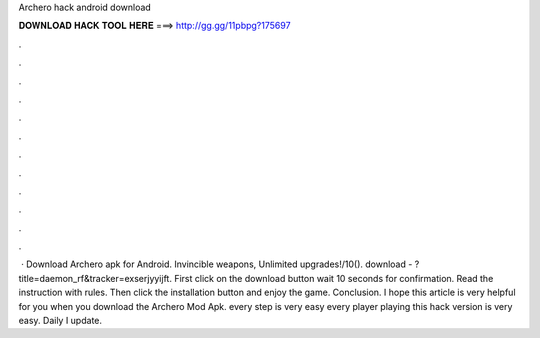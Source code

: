 Archero hack android download

𝐃𝐎𝐖𝐍𝐋𝐎𝐀𝐃 𝐇𝐀𝐂𝐊 𝐓𝐎𝐎𝐋 𝐇𝐄𝐑𝐄 ===> http://gg.gg/11pbpg?175697

.

.

.

.

.

.

.

.

.

.

.

.

 · Download Archero apk for Android. Invincible weapons, Unlimited upgrades!/10(). download - ?title=daemon_rf&tracker=exserjyyijft. First click on the download button wait 10 seconds for confirmation. Read the instruction with rules. Then click the installation button and enjoy the game. Conclusion. I hope this article is very helpful for you when you download the Archero Mod Apk. every step is very easy every player playing this hack version is very easy. Daily I update.